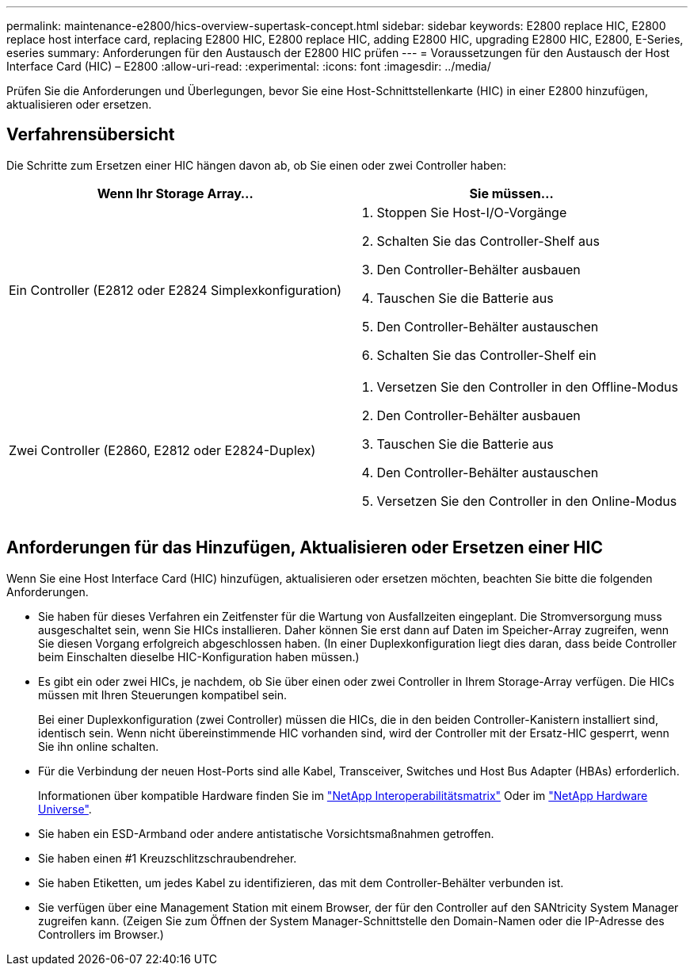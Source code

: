 ---
permalink: maintenance-e2800/hics-overview-supertask-concept.html 
sidebar: sidebar 
keywords: E2800 replace HIC, E2800 replace host interface card, replacing E2800 HIC, E2800 replace HIC, adding E2800 HIC, upgrading E2800 HIC, E2800, E-Series, eseries 
summary: Anforderungen für den Austausch der E2800 HIC prüfen 
---
= Voraussetzungen für den Austausch der Host Interface Card (HIC) – E2800
:allow-uri-read: 
:experimental: 
:icons: font
:imagesdir: ../media/


[role="lead"]
Prüfen Sie die Anforderungen und Überlegungen, bevor Sie eine Host-Schnittstellenkarte (HIC) in einer E2800 hinzufügen, aktualisieren oder ersetzen.



== Verfahrensübersicht

Die Schritte zum Ersetzen einer HIC hängen davon ab, ob Sie einen oder zwei Controller haben:

|===
| Wenn Ihr Storage Array... | Sie müssen... 


 a| 
Ein Controller (E2812 oder E2824 Simplexkonfiguration)
 a| 
. Stoppen Sie Host-I/O-Vorgänge
. Schalten Sie das Controller-Shelf aus
. Den Controller-Behälter ausbauen
. Tauschen Sie die Batterie aus
. Den Controller-Behälter austauschen
. Schalten Sie das Controller-Shelf ein




 a| 
Zwei Controller (E2860, E2812 oder E2824-Duplex)
 a| 
. Versetzen Sie den Controller in den Offline-Modus
. Den Controller-Behälter ausbauen
. Tauschen Sie die Batterie aus
. Den Controller-Behälter austauschen
. Versetzen Sie den Controller in den Online-Modus


|===


== Anforderungen für das Hinzufügen, Aktualisieren oder Ersetzen einer HIC

Wenn Sie eine Host Interface Card (HIC) hinzufügen, aktualisieren oder ersetzen möchten, beachten Sie bitte die folgenden Anforderungen.

* Sie haben für dieses Verfahren ein Zeitfenster für die Wartung von Ausfallzeiten eingeplant. Die Stromversorgung muss ausgeschaltet sein, wenn Sie HICs installieren. Daher können Sie erst dann auf Daten im Speicher-Array zugreifen, wenn Sie diesen Vorgang erfolgreich abgeschlossen haben. (In einer Duplexkonfiguration liegt dies daran, dass beide Controller beim Einschalten dieselbe HIC-Konfiguration haben müssen.)
* Es gibt ein oder zwei HICs, je nachdem, ob Sie über einen oder zwei Controller in Ihrem Storage-Array verfügen. Die HICs müssen mit Ihren Steuerungen kompatibel sein.
+
Bei einer Duplexkonfiguration (zwei Controller) müssen die HICs, die in den beiden Controller-Kanistern installiert sind, identisch sein. Wenn nicht übereinstimmende HIC vorhanden sind, wird der Controller mit der Ersatz-HIC gesperrt, wenn Sie ihn online schalten.

* Für die Verbindung der neuen Host-Ports sind alle Kabel, Transceiver, Switches und Host Bus Adapter (HBAs) erforderlich.
+
Informationen über kompatible Hardware finden Sie im https://mysupport.netapp.com/NOW/products/interoperability["NetApp Interoperabilitätsmatrix"^] Oder im http://hwu.netapp.com/home.aspx["NetApp Hardware Universe"^].

* Sie haben ein ESD-Armband oder andere antistatische Vorsichtsmaßnahmen getroffen.
* Sie haben einen #1 Kreuzschlitzschraubendreher.
* Sie haben Etiketten, um jedes Kabel zu identifizieren, das mit dem Controller-Behälter verbunden ist.
* Sie verfügen über eine Management Station mit einem Browser, der für den Controller auf den SANtricity System Manager zugreifen kann. (Zeigen Sie zum Öffnen der System Manager-Schnittstelle den Domain-Namen oder die IP-Adresse des Controllers im Browser.)


